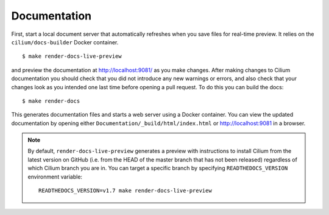 .. only:: not (epub or latex or html)
  
    WARNING: You are looking at unreleased Cilium documentation.
    Please use the official rendered version released here:
    https://docs.cilium.io

Documentation
=============

First, start a local document server that automatically refreshes when you save files for
real-time preview. It relies on the ``cilium/docs-builder`` Docker container.

::

    $ make render-docs-live-preview

and preview the documentation at http://localhost:9081/ as you make changes. After making changes to
Cilium documentation you should check that you did not introduce any new warnings or errors, and also
check that your changes look as you intended one last time before opening a pull request. To do this
you can build the docs:

::

    $ make render-docs

This generates documentation files and starts a web server using a Docker container. You can
view the updated documentation by opening either ``Documentation/_build/html/index.html`` or
http://localhost:9081 in a browser.

.. note::

   By default, ``render-docs-live-preview`` generates a preview with instructions to install
   Cilium from the latest version on GitHub (i.e. from the HEAD of the master branch that has
   not been released) regardless of which Cilium branch you are in. You can target a specific
   branch by specifying ``READTHEDOCS_VERSION`` environment variable:

   .. parsed-literal::
      READTHEDOCS_VERSION=v1.7 make render-docs-live-preview

